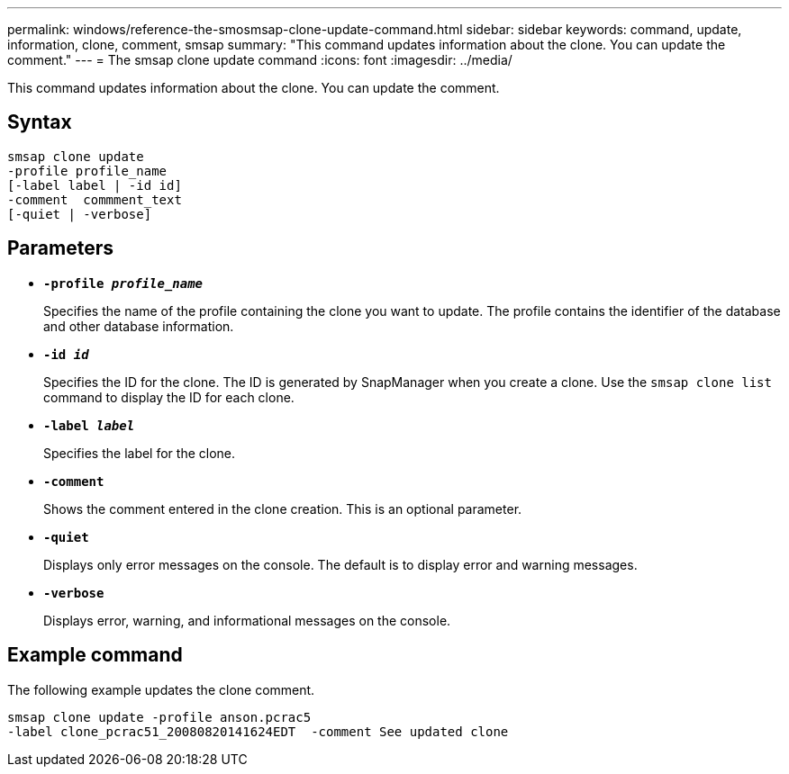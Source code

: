 ---
permalink: windows/reference-the-smosmsap-clone-update-command.html
sidebar: sidebar
keywords: command, update, information, clone, comment, smsap
summary: "This command updates information about the clone. You can update the comment."
---
= The smsap clone update command
:icons: font
:imagesdir: ../media/

[.lead]
This command updates information about the clone. You can update the comment.

== Syntax

----

smsap clone update
-profile profile_name
[-label label | -id id]
-comment  commment_text
[-quiet | -verbose]
----

== Parameters

* *`-profile _profile_name_`*
+
Specifies the name of the profile containing the clone you want to update. The profile contains the identifier of the database and other database information.

* *`-id _id_`*
+
Specifies the ID for the clone. The ID is generated by SnapManager when you create a clone. Use the `smsap clone list` command to display the ID for each clone.

* *`-label _label_`*
+
Specifies the label for the clone.

* *`-comment`*
+
Shows the comment entered in the clone creation. This is an optional parameter.

* *`-quiet`*
+
Displays only error messages on the console. The default is to display error and warning messages.

* *`-verbose`*
+
Displays error, warning, and informational messages on the console.

== Example command

The following example updates the clone comment.

----
smsap clone update -profile anson.pcrac5
-label clone_pcrac51_20080820141624EDT  -comment See updated clone
----
